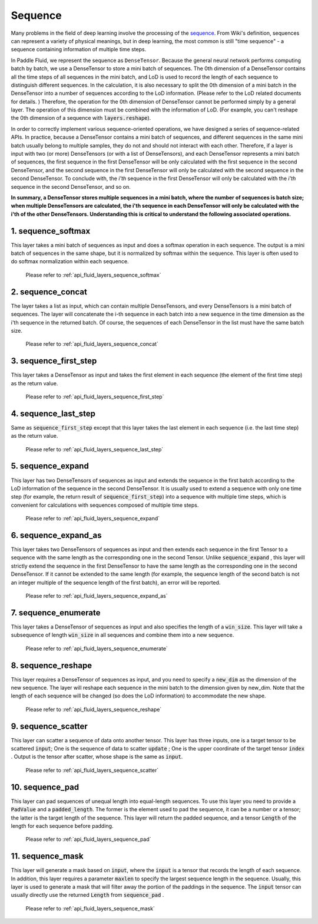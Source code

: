 .. _api_guide_sequence_en:

########
Sequence
########

Many problems in the field of deep learning involve the processing of the `sequence <https://en.wikipedia.org/wiki/Sequence>`_.
From Wiki's definition, sequences can represent a variety of physical meanings, but in deep learning, the most common is still "time sequence" - a sequence containing information of multiple time steps.

In Paddle Fluid, we represent the sequence as ``DenseTensor``.
Because the general neural network performs computing batch by batch, we use a DenseTensor to store a mini batch of sequences.
The 0th dimension of a DenseTensor contains all the time steps of all sequences in the mini batch, and LoD is used to record the length of each sequence to distinguish different sequences.
In the calculation, it is also necessary to split the 0th dimension of a mini batch in the DenseTensor into a number of sequences according to the LoD information. (Please refer to the LoD related documents for details. )
Therefore, the operation for the 0th dimension of DenseTensor cannot be performed simply by a general layer. The operation of this dimension must be combined with the information of LoD.
(For example, you can't reshape the 0th dimension of a sequence with :code:`layers.reshape`).

In order to correctly implement various sequence-oriented operations, we have designed a series of sequence-related APIs.
In practice, because a DenseTensor contains a mini batch of sequences, and different sequences in the same mini batch usually belong to multiple samples, they do not and should not interact with each other.
Therefore, if a layer is input with two (or more) DenseTensors (or with a list of DenseTensors), and each DenseTensor represents a mini batch of sequences, the first sequence in the first DenseTensor will be only calculated with the first sequence in the second DenseTensor, and the second sequence in the first DenseTensor will only be calculated with the second sequence in the second DenseTensor. To conclude with, the *i'th* sequence in the first DenseTensor will only be calculated with the *i'th* sequence in the second DenseTensor, and so on.

**In summary, a DenseTensor stores multiple sequences in a mini batch, where the number of sequences is batch size; when multiple DenseTensors are calculated, the i'th sequence in each DenseTensor will only be calculated with the i'th of the other DenseTensors. Understanding this is critical to understand the following associated operations.**

1. sequence_softmax
-------------------
This layer takes a mini batch of sequences as input and does a softmax operation in each sequence. The output is a mini batch of sequences in the same shape, but it is normalized by softmax within the sequence.
This layer is often used to do softmax normalization within each sequence.

 Please refer to :ref:`api_fluid_layers_sequence_softmax`


2. sequence_concat
------------------
The layer takes a list as input, which can contain multiple DenseTensors, and every DenseTensors is a mini batch of sequences.
The layer will concatenate the i-th sequence in each batch into a new sequence in the time dimension as the i'th sequence in the returned batch.
Of course, the sequences of each DenseTensor in the list must have the same batch size.

 Please refer to :ref:`api_fluid_layers_sequence_concat`


3. sequence_first_step
----------------------
This layer takes a DenseTensor as input and takes the first element in each sequence (the element of the first time step) as the return value.

 Please refer to :ref:`api_fluid_layers_sequence_first_step`


4. sequence_last_step
---------------------
Same as :code:`sequence_first_step` except that this layer takes the last element in each sequence (i.e. the last time step) as the return value.

 Please refer to :ref:`api_fluid_layers_sequence_last_step`


5. sequence_expand
------------------
This layer has two DenseTensors of sequences as input and extends the sequence in the first batch according to the LoD information of the sequence in the second DenseTensor.
It is usually used to extend a sequence with only one time step (for example, the return result of :code:`sequence_first_step`) into a sequence with multiple time steps, which is convenient for calculations with sequences composed of multiple time steps.

 Please refer to :ref:`api_fluid_layers_sequence_expand`


6. sequence_expand_as
---------------------
This layer takes two DenseTensors of sequences as input and then extends each sequence in the first Tensor to a sequence with the same length as the corresponding one in the second Tensor.
Unlike :code:`sequence_expand` , this layer will strictly extend the sequence in the first DenseTensor to have the same length as the corresponding one in the second DenseTensor.
If it cannot be extended to the same length (for example, the sequence length of the second batch is not an integer multiple of the sequence length of the first batch), an error will be reported.

 Please refer to :ref:`api_fluid_layers_sequence_expand_as`


7. sequence_enumerate
---------------------
This layer takes a DenseTensor of sequences as input and also specifies the length of a :code:`win_size`. This layer will take a subsequence of length :code:`win_size` in all sequences and combine them into a new sequence.

 Please refer to :ref:`api_fluid_layers_sequence_enumerate`


8. sequence_reshape
-------------------
This layer requires a DenseTensor of sequences as input, and you need to specify a :code:`new_dim` as the dimension of the new sequence.
The layer will reshape each sequence in the mini batch to the dimension given by new_dim. Note that the length of each sequence will be changed (so does the LoD information) to accommodate the new shape.

 Please refer to :ref:`api_fluid_layers_sequence_reshape`


9. sequence_scatter
-------------------
This layer can scatter a sequence of data onto another tensor. This layer has three inputs, one is a target tensor to be scattered :code:`input`;
One is the sequence of data to scatter :code:`update` ; One is the upper coordinate of the target tensor :code:`index` . Output is the tensor after scatter, whose shape is the same as :code:`input`.

 Please refer to :ref:`api_fluid_layers_sequence_scatter`


10. sequence_pad
----------------
This layer can pad sequences of unequal length into equal-length sequences. To use this layer you need to provide a :code:`PadValue` and a :code:`padded_length`.
The former is the element used to pad the sequence, it can be a number or a tensor; the latter is the target length of the sequence.
This layer will return the padded sequence, and a tensor :code:`Length` of the length for each sequence before padding.

 Please refer to :ref:`api_fluid_layers_sequence_pad`


11. sequence_mask
-----------------
This layer will generate a mask based on :code:`input`, where the :code:`input` is a tensor that records the length of each sequence.
In addition, this layer requires a parameter :code:`maxlen` to specify the largest sequence length in the sequence.
Usually, this layer is used to generate a mask that will filter away the portion of the paddings in the sequence.
The :code:`input` tensor can usually directly use the returned :code:`Length` from :code:`sequence_pad`  .

 Please refer to :ref:`api_fluid_layers_sequence_mask`
